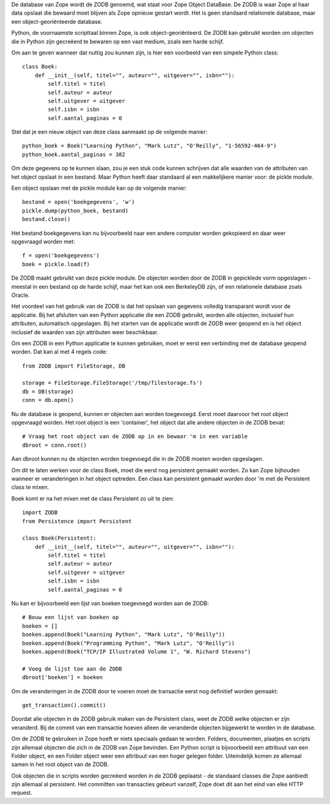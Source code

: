 De database van Zope wordt de ZODB genoemd, wat staat voor Zope Object
DataBase. De ZODB is waar Zope al haar data opslaat die bewaard moet blijven
als Zope opnieuw gestart wordt. Het is geen standaard relationele database,
maar een object-georiënteerde database.

Python, de voornaamste scripttaal binnen Zope, is ook object-georiënteerd. De
ZODB kan gebruikt worden om objecten die in Python zijn gecreëerd te bewaren op
een vast medium, zoals een harde schijf.

Om aan te geven wanneer dat nuttig zou kunnen zijn, is hier een voorbeeld van
een simpele Python class::

  class Boek:
      def __init__(self, titel="", auteur="", uitgever="", isbn=""):
          self.titel = titel
          self.auteur = auteur
          self.uitgever = uitgever
          self.isbn = isbn
	  self.aantal_paginas = 0

Stel dat je een nieuw object van deze class aanmaakt op de volgende manier::

  python_boek = Boek("Learning Python", "Mark Lutz", "O'Reilly", "1-56592-464-9")
  python_boek.aantal_paginas = 382

Om deze gegevens op te kunnen slaan, zou je een stuk code kunnen schrijven dat
alle waarden van de attributen van het object opslaat in een bestand. Maar
Python heeft daar standaard al een makkelijkere manier voor: de pickle module.

Een object opslaan met de pickle module kan op de volgende manier::

  bestand = open('boekgegevens', 'w')
  pickle.dump(python_boek, bestand)
  bestand.close()

Het bestand boekgegevens kan nu bijvoorbeeld naar een andere computer worden
gekopieerd en daar weer opgevraagd worden met::

  f = open('boekgegevens')
  boek = pickle.load(f)

De ZODB maakt gebruikt van deze pickle module. De objecten worden door de ZODB
in gepicklede vorm opgeslagen - meestal in een bestand op de harde schijf, maar
het kan ook een BerkeleyDB zijn, of een relationele database zoals Oracle.

Het voordeel van het gebruik van de ZODB is dat het opslaan van gegevens
volledig transparant wordt voor de applicatie. Bij het afsluiten van een Python
applicatie die een ZODB gebruikt, worden alle objecten, inclusief hun
attributen, automatisch opgeslagen. Bij het starten van de applicatie wordt de
ZODB weer geopend en is het object inclusief de waarden van zijn attributen
weer beschikbaar.

Om een ZODB in een Python applicatie te kunnen gebruiken, moet er eerst een
verbinding met de database geopend worden. Dat kan al met 4 regels code::

  from ZODB import FileStorage, DB

  storage = FileStorage.FileStorage('/tmp/filestorage.fs')
  db = DB(storage)
  conn = db.open()

Nu de database is geopend, kunnen er objecten aan worden toegevoegd. Eerst moet
daarvoor het root object opgevraagd worden. Het root object is een 'container',
het object dat alle andere objecten in de ZODB bevat::

  # Vraag het root object van de ZODB op in en bewaar 'm in een variable
  dbroot = conn.root()

Aan dbroot kunnen nu de objecten worden toegevoegd die in de ZODB moeten worden
opgeslagen.

Om dit te laten werken voor de class Boek, moet die eerst nog persistent
gemaakt worden. Zo kan Zope bijhouden wanneer er veranderingen in het object
optreden. Een class kan persistent gemaakt worden door 'm met de Persistent
class te mixen.

Boek komt er na het mixen met de class Persistent zo uit te zien::

  import ZODB
  from Persistence import Persistent

  class Boek(Persistent):
      def __init__(self, titel="", auteur="", uitgever="", isbn=""):
          self.titel = titel
          self.auteur = auteur
          self.uitgever = uitgever
          self.isbn = isbn
	  self.aantal_paginas = 0

Nu kan er bijvoorbeeld een lijst van boeken toegevoegd worden aan de ZODB::

  # Bouw een lijst van boeken op
  boeken = []
  boeken.append(Boek("Learning Python", "Mark Lutz", "O'Reilly"))
  boeken.append(Boek("Programming Python", "Mark Lutz", "O'Reilly"))
  boeken.append(Boek("TCP/IP Illustrated Volume 1", "W. Richard Stevens")

  # Voeg de lijst toe aan de ZODB
  dbroot['boeken'] = boeken

Om de veranderingen in de ZODB door te voeren moet de transactie eerst nog
definitief worden gemaakt::

  get_transaction().commit()

Doordat alle objecten in de ZODB gebruik maken van de Persistent class, weet de
ZODB welke objecten er zijn veranderd. Bij de commit van een transactie hoeven
alleen de veranderde objecten bijgewerkt te worden in de database.

Om de ZODB te gebruiken in Zope hoeft er niets speciaals gedaan te worden.
Folders, documenten, plaatjes en scripts zijn allemaal objecten die zich in de
ZODB van Zope bevinden. Een Python script is bijvoorbeeld een attribuut van een
Folder object, en een Folder object weer een attribuut van een hoger gelegen
folder. Uiteindelijk komen ze allemaal samen in het root object van de ZODB.

Ook objecten die in scripts worden gecreëerd worden in de ZODB geplaatst - de
standaard classes die Zope aanbiedt zijn allemaal al persistent. Het committen
van transacties gebeurt vanzelf, Zope doet dit aan het eind van elke HTTP
request.
